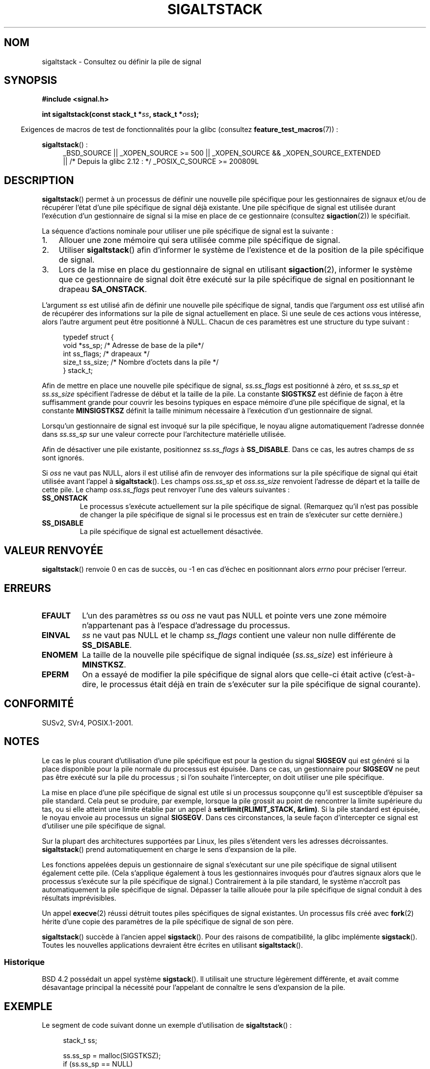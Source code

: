 .\" t
.\" Copyright (c) 2001, Michael Kerrisk (mtk.manpages@gmail.com)
.\"
.\" %%%LICENSE_START(VERBATIM)
.\" Permission is granted to make and distribute verbatim copies of this
.\" manual provided the copyright notice and this permission notice are
.\" preserved on all copies.
.\"
.\" Permission is granted to copy and distribute modified versions of this
.\" manual under the conditions for verbatim copying, provided that the
.\" entire resulting derived work is distributed under the terms of a
.\" permission notice identical to this one.
.\"
.\" Since the Linux kernel and libraries are constantly changing, this
.\" manual page may be incorrect or out-of-date.  The author(s) assume no
.\" responsibility for errors or omissions, or for damages resulting from
.\" the use of the information contained herein.  The author(s) may not
.\" have taken the same level of care in the production of this manual,
.\" which is licensed free of charge, as they might when working
.\" professionally.
.\"
.\" Formatted or processed versions of this manual, if unaccompanied by
.\" the source, must acknowledge the copyright and authors of this work.
.\" %%%LICENSE_END
.\"
.\" aeb, various minor fixes
.\"*******************************************************************
.\"
.\" This file was generated with po4a. Translate the source file.
.\"
.\"*******************************************************************
.TH SIGALTSTACK 2 "26 septembre 2010" Linux "Manuel du programmeur Linux"
.SH NOM
sigaltstack \- Consultez ou définir la pile de signal
.SH SYNOPSIS
\fB#include <signal.h>\fP
.sp
\fBint sigaltstack(const stack_t *\fP\fIss\fP\fB, stack_t *\fP\fIoss\fP\fB);\fP
.sp
.in -4n
Exigences de macros de test de fonctionnalités pour la glibc (consultez
\fBfeature_test_macros\fP(7))\ :
.in
.sp
\fBsigaltstack\fP()\ :
.ad l
.RS 4
.PD 0
_BSD_SOURCE || _XOPEN_SOURCE\ >=\ 500 || _XOPEN_SOURCE\ &&\ _XOPEN_SOURCE_EXTENDED
.br
|| /* Depuis la glibc 2.12\ : */ _POSIX_C_SOURCE\ >=\ 200809L
.PD
.RE
.ad
.SH DESCRIPTION
\fBsigaltstack\fP() permet à un processus de définir une nouvelle pile
spécifique pour les gestionnaires de signaux et/ou de récupérer l'état d'une
pile spécifique de signal déjà existante. Une pile spécifique de signal est
utilisée durant l'exécution d'un gestionnaire de signal si la mise en place
de ce gestionnaire (consultez \fBsigaction\fP(2)) le spécifiait.

La séquence d'actions nominale pour utiliser une pile spécifique de signal
est la suivante\ :
.TP  3
1.
Allouer une zone mémoire qui sera utilisée comme pile spécifique de signal.
.TP 
2.
Utiliser \fBsigaltstack\fP() afin d'informer le système de l'existence et de la
position de la pile spécifique de signal.
.TP 
3.
Lors de la mise en place du gestionnaire de signal en utilisant
\fBsigaction\fP(2), informer le système que ce gestionnaire de signal doit être
exécuté sur la pile spécifique de signal en positionnant le drapeau
\fBSA_ONSTACK\fP.
.P
L'argument \fIss\fP est utilisé afin de définir une nouvelle pile spécifique de
signal, tandis que l'argument \fIoss\fP est utilisé afin de récupérer des
informations sur la pile de signal actuellement en place. Si une seule de
ces actions vous intéresse, alors l'autre argument peut être positionné à
NULL. Chacun de ces paramètres est une structure du type suivant\ :
.sp
.in +4n
.nf
typedef struct {
    void  *ss_sp;     /* Adresse de base de la pile*/
    int    ss_flags;  /* drapeaux */
    size_t ss_size;   /* Nombre d'octets dans la pile */
} stack_t;
.fi
.in

Afin de mettre en place une nouvelle pile spécifique de signal,
\fIss.ss_flags\fP est positionné à zéro, et \fIss.ss_sp\fP et \fIss.ss_size\fP
spécifient l'adresse de début et la taille de la pile. La constante
\fBSIGSTKSZ\fP est définie de façon à être suffisamment grande pour couvrir les
besoins typiques en espace mémoire d'une pile spécifique de signal, et la
constante \fBMINSIGSTKSZ\fP définit la taille minimum nécessaire à l'exécution
d'un gestionnaire de signal.

Lorsqu'un gestionnaire de signal est invoqué sur la pile spécifique, le
noyau aligne automatiquement l'adresse donnée dans \fIss.ss_sp\fP sur une
valeur correcte pour l'architecture matérielle utilisée.

Afin de désactiver une pile existante, positionnez \fIss.ss_flags\fP à
\fBSS_DISABLE\fP. Dans ce cas, les autres champs de \fIss\fP sont ignorés.

Si \fIoss\fP ne vaut pas NULL, alors il est utilisé afin de renvoyer des
informations sur la pile spécifique de signal qui était utilisée avant
l'appel à \fBsigaltstack\fP(). Les champs \fIoss.ss_sp\fP et \fIoss.ss_size\fP
renvoient l'adresse de départ et la taille de cette pile. Le champ
\fIoss.ss_flags\fP peut renvoyer l'une des valeurs suivantes\ :
.TP 
\fBSS_ONSTACK\fP
Le processus s'exécute actuellement sur la pile spécifique de
signal. (Remarquez qu'il n'est pas possible de changer la pile spécifique de
signal si le processus est en train de s'exécuter sur cette dernière.)
.TP 
\fBSS_DISABLE\fP
La pile spécifique de signal est actuellement désactivée.
.SH "VALEUR RENVOYÉE"
\fBsigaltstack\fP() renvoie 0 en cas de succès, ou \-1 en cas d'échec en
positionnant alors \fIerrno\fP pour préciser l'erreur.
.SH ERREURS
.TP 
\fBEFAULT\fP
L'un des paramètres \fIss\fP ou \fIoss\fP ne vaut pas NULL et pointe vers une zone
mémoire n'appartenant pas à l'espace d'adressage du processus.
.TP 
\fBEINVAL\fP
\fIss\fP ne vaut pas NULL et le champ \fIss_flags\fP contient une valeur non nulle
différente de \fBSS_DISABLE\fP.
.TP 
\fBENOMEM\fP
La taille de la nouvelle pile spécifique de signal indiquée (\fIss.ss_size\fP)
est inférieure à \fBMINSTKSZ\fP.
.TP 
\fBEPERM\fP
On a essayé de modifier la pile spécifique de signal alors que celle\-ci
était active (c'est\-à\-dire, le processus était déjà en train de s'exécuter
sur la pile spécifique de signal courante).
.SH CONFORMITÉ
SUSv2, SVr4, POSIX.1\-2001.
.SH NOTES
Le cas le plus courant d'utilisation d'une pile spécifique est pour la
gestion du signal \fBSIGSEGV\fP qui est généré si la place disponible pour la
pile normale du processus est épuisée. Dans ce cas, un gestionnaire pour
\fBSIGSEGV\fP ne peut pas être exécuté sur la pile du processus\ ; si l'on
souhaite l'intercepter, on doit utiliser une pile spécifique.
.P
La mise en place d'une pile spécifique de signal est utile si un processus
soupçonne qu'il est susceptible d'épuiser sa pile standard. Cela peut se
produire, par exemple, lorsque la pile grossit au point de rencontrer la
limite supérieure du tas, ou si elle atteint une limite établie par un appel
à \fBsetrlimit(RLIMIT_STACK, &rlim)\fP. Si la pile standard est épuisée, le
noyau envoie au processus un signal \fBSIGSEGV\fP. Dans ces circonstances, la
seule façon d'intercepter ce signal est d'utiliser une pile spécifique de
signal.
.P
Sur la plupart des architectures supportées par Linux, les piles s'étendent
vers les adresses décroissantes. \fBsigaltstack\fP() prend automatiquement en
charge le sens d'expansion de la pile.
.P
Les fonctions appelées depuis un gestionnaire de signal s'exécutant sur une
pile spécifique de signal utilisent également cette pile. (Cela s'applique
également à tous les gestionnaires invoqués pour d'autres signaux alors que
le processus s'exécute sur la pile spécifique de signal.) Contrairement à la
pile standard, le système n'accroît pas automatiquement la pile spécifique
de signal. Dépasser la taille allouée pour la pile spécifique de signal
conduit à des résultats imprévisibles.
.P
Un appel \fBexecve\fP(2) réussi détruit toutes piles spécifiques de signal
existantes. Un processus fils créé avec \fBfork\fP(2) hérite d'une copie des
paramètres de la pile spécifique de signal de son père.
.P
\fBsigaltstack\fP() succède à l'ancien appel \fBsigstack\fP(). Pour des raisons de
compatibilité, la glibc implémente \fBsigstack\fP(). Toutes les nouvelles
applications devraient être écrites en utilisant \fBsigaltstack\fP().
.SS Historique
BSD\ 4.2 possédait un appel système \fBsigstack\fP(). Il utilisait une
structure légèrement différente, et avait comme désavantage principal la
nécessité pour l'appelant de connaître le sens d'expansion de la pile.
.SH EXEMPLE
Le segment de code suivant donne un exemple d'utilisation de
\fBsigaltstack\fP()\ :

.in +4n
.nf
stack_t ss;

ss.ss_sp = malloc(SIGSTKSZ);
if (ss.ss_sp == NULL)
    /* Traitement de l'erreur */;
ss.ss_size = SIGSTKSZ;
ss.ss_flags = 0;
if (sigaltstack(&ss, NULL) == \-1)
    /* Traitement de l'erreur */;
.fi
.in
.SH "VOIR AUSSI"
\fBexecve\fP(2), \fBsetrlimit\fP(2), \fBsigaction\fP(2), \fBsiglongjmp\fP(3),
\fBsigsetjmp\fP(3), \fBsignal\fP(7)
.SH COLOPHON
Cette page fait partie de la publication 3.52 du projet \fIman\-pages\fP
Linux. Une description du projet et des instructions pour signaler des
anomalies peuvent être trouvées à l'adresse
\%http://www.kernel.org/doc/man\-pages/.
.SH TRADUCTION
Depuis 2010, cette traduction est maintenue à l'aide de l'outil
po4a <http://po4a.alioth.debian.org/> par l'équipe de
traduction francophone au sein du projet perkamon
<http://perkamon.alioth.debian.org/>.
.PP
Stéphan Rafin (2002),
Alain Portal <http://manpagesfr.free.fr/>\ (2006).
Julien Cristau et l'équipe francophone de traduction de Debian\ (2006-2009).
.PP
Veuillez signaler toute erreur de traduction en écrivant à
<perkamon\-fr@traduc.org>.
.PP
Vous pouvez toujours avoir accès à la version anglaise de ce document en
utilisant la commande
«\ \fBLC_ALL=C\ man\fR \fI<section>\fR\ \fI<page_de_man>\fR\ ».
